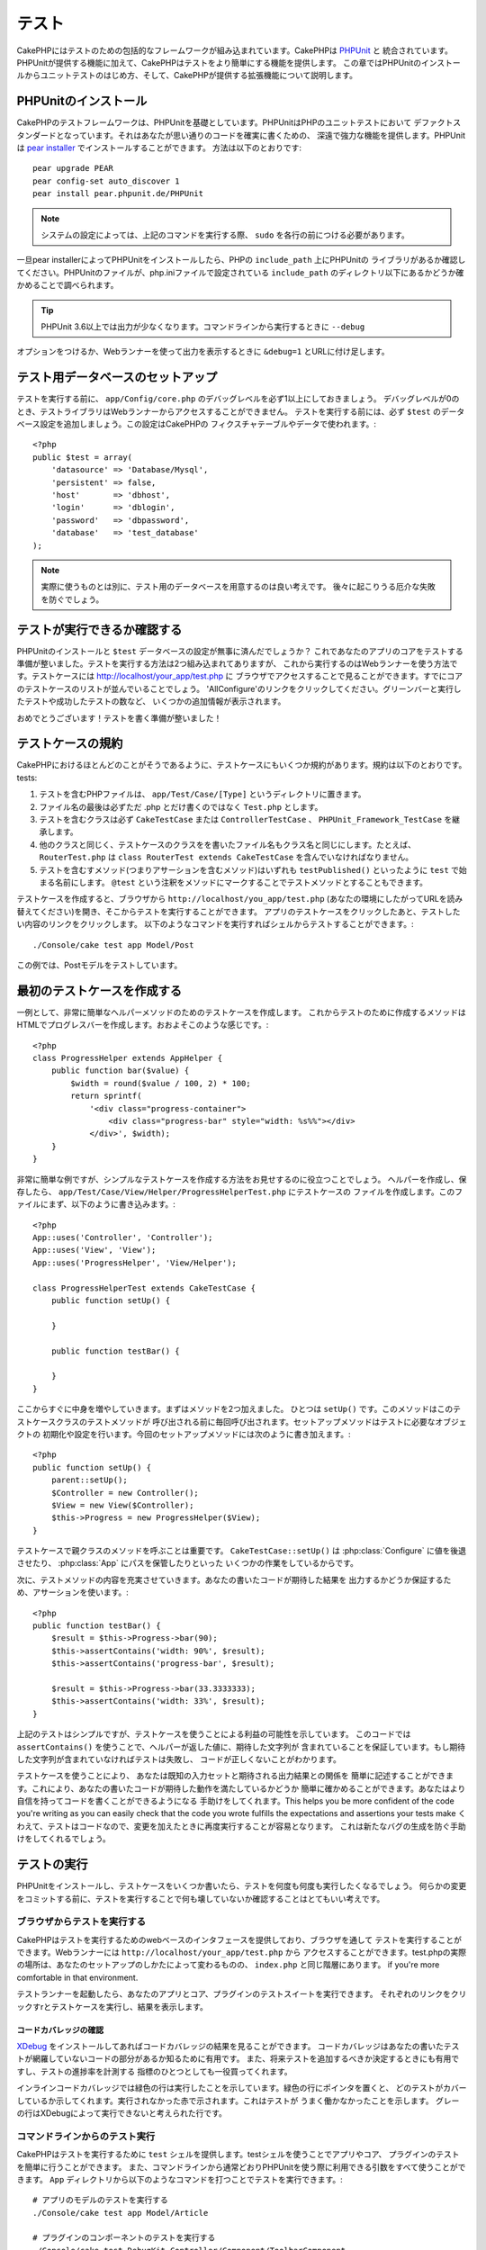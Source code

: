 テスト
######

CakePHPにはテストのための包括的なフレームワークが組み込まれています。CakePHPは `PHPUnit <http://phpunit.de>`_ と
統合されています。PHPUnitが提供する機能に加えて、CakePHPはテストをより簡単にする機能を提供します。
この章ではPHPUnitのインストールからユニットテストのはじめ方、そして、CakePHPが提供する拡張機能について説明します。

PHPUnitのインストール
=====================

CakePHPのテストフレームワークは、PHPUnitを基礎としています。PHPUnitはPHPのユニットテストにおいて
デファクトスタンダードとなっています。それはあなたが思い通りのコードを確実に書くための、
深遠で強力な機能を提供します。PHPUnitは `pear installer <http://pear.php.net>`_ でインストールすることができます。
方法は以下のとおりです::

    pear upgrade PEAR
    pear config-set auto_discover 1
    pear install pear.phpunit.de/PHPUnit

.. note::

    システムの設定によっては、上記のコマンドを実行する際、 ``sudo`` を各行の前につける必要があります。

一旦pear installerによってPHPUnitをインストールしたら、PHPの ``include_path`` 上にPHPUnitの
ライブラリがあるか確認してください。PHPUnitのファイルが、php.iniファイルで設定されている
``include_path`` のディレクトリ以下にあるかどうか確かめることで調べられます。

.. tip::

    PHPUnit 3.6以上では出力が少なくなります。コマンドラインから実行するときに ``--debug`` 
オプションをつけるか、Webランナーを使って出力を表示するときに ``&debug=1`` とURLに付け足します。

テスト用データベースのセットアップ
==================================

テストを実行する前に、 ``app/Config/core.php`` のデバッグレベルを必ず1以上にしておきましょう。
デバッグレベルが0のとき、テストライブラリはWebランナーからアクセスすることができません。
テストを実行する前には、必ず ``$test`` のデータベース設定を追加しましょう。この設定はCakePHPの
フィクスチャテーブルやデータで使われます。::

    <?php
    public $test = array(
        'datasource' => 'Database/Mysql',
        'persistent' => false,
        'host'       => 'dbhost',
        'login'      => 'dblogin',
        'password'   => 'dbpassword',
        'database'   => 'test_database'
    );

.. note::

    実際に使うものとは別に、テスト用のデータベースを用意するのは良い考えです。
    後々に起こりうる厄介な失敗を防ぐでしょう。

テストが実行できるか確認する
============================

PHPUnitのインストールと ``$test`` データベースの設定が無事に済んだでしょうか？
これであなたのアプリのコアをテストする準備が整いました。テストを実行する方法は2つ組み込まれてありますが、
これから実行するのはWebランナーを使う方法です。テストケースには http://localhost/your_app/test.php に
ブラウザでアクセスすることで見ることができます。すでにコアのテストケースのリストが並んでいることでしょう。
'AllConfigure'のリンクをクリックしてください。グリーンバーと実行したテストや成功したテストの数など、
いくつかの追加情報が表示されます。

おめでとうございます！テストを書く準備が整いました！

テストケースの規約
==================

CakePHPにおけるほとんどのことがそうであるように、テストケースにもいくつか規約があります。規約は以下のとおりです。
tests:

#. テストを含むPHPファイルは、 ``app/Test/Case/[Type]`` というディレクトリに置きます。
#. ファイル名の最後は必ずただ .php とだけ書くのではなく ``Test.php`` とします。
#. テストを含むクラスは必ず ``CakeTestCase`` または ``ControllerTestCase`` 、 ``PHPUnit_Framework_TestCase`` を継承します。
#. 他のクラスと同じく、テストケースのクラスをを書いたファイル名もクラス名と同じにします。たとえば、 ``RouterTest.php`` は ``class RouterTest extends CakeTestCase`` を含んでいなければなりません。
#. テストを含むすメソッド(つまりアサーションを含むメソッド)はいずれも ``testPublished()`` といったように ``test`` で始まる名前にします。 ``@test`` という注釈をメソッドにマークすることでテストメソッドとすることもできます。 

テストケースを作成すると、ブラウザから ``http://localhost/you_app/test.php`` 
(あなたの環境にしたがってURLを読み替えてください)を開き、そこからテストを実行することができます。
アプリのテストケースをクリックしたあと、テストしたい内容のリンクをクリックします。
以下のようなコマンドを実行すればシェルからテストすることができます。::

    ./Console/cake test app Model/Post

この例では、Postモデルをテストしています。

最初のテストケースを作成する
============================

一例として、非常に簡単なヘルパーメソッドのためのテストケースを作成します。
これからテストのために作成するメソッドはHTMLでプログレスバーを作成します。おおよそこのような感じです。::

    <?php
    class ProgressHelper extends AppHelper {
        public function bar($value) {
            $width = round($value / 100, 2) * 100;
            return sprintf(
                '<div class="progress-container">
                    <div class="progress-bar" style="width: %s%%"></div>
                </div>', $width);
        }
    }

非常に簡単な例ですが、シンプルなテストケースを作成する方法をお見せするのに役立つことでしょう。
ヘルパーを作成し、保存したら、 ``app/Test/Case/View/Helper/ProgressHelperTest.php`` にテストケースの
ファイルを作成します。このファイルにまず、以下のように書き込みます。::

    <?php
    App::uses('Controller', 'Controller');
    App::uses('View', 'View');
    App::uses('ProgressHelper', 'View/Helper');

    class ProgressHelperTest extends CakeTestCase {
        public function setUp() {

        }

        public function testBar() {

        }
    }

ここからすぐに中身を増やしていきます。まずはメソッドを2つ加えました。
ひとつは ``setUp()`` です。このメソッドはこのテストケースクラスのテストメソッドが
呼び出される前に毎回呼び出されます。セットアップメソッドはテストに必要なオブジェクトの
初期化や設定を行います。今回のセットアップメソッドには次のように書き加えます。::

    <?php
    public function setUp() {
        parent::setUp();
        $Controller = new Controller();
        $View = new View($Controller);
        $this->Progress = new ProgressHelper($View);
    }

テストケースで親クラスのメソッドを呼ぶことは重要です。 ``CakeTestCase::setUp()``
は :php:class:`Configure` に値を後退させたり、 :php:class:`App` にパスを保管したりといった
いくつかの作業をしているからです。

次に、テストメソッドの内容を充実させていきます。あなたの書いたコードが期待した結果を
出力するかどうか保証するため、アサーションを使います。::

    <?php
    public function testBar() {
        $result = $this->Progress->bar(90);
        $this->assertContains('width: 90%', $result);
        $this->assertContains('progress-bar', $result);

        $result = $this->Progress->bar(33.3333333);
        $this->assertContains('width: 33%', $result);
    }

上記のテストはシンプルですが、テストケースを使うことによる利益の可能性を示しています。
このコードでは ``assertContains()`` を使うことで、ヘルパーが返した値に、期待した文字列が
含まれていることを保証しています。もし期待した文字列が含まれていなければテストは失敗し、
コードが正しくないことがわかります。

テストケースを使うことにより、 あなたは既知の入力セットと期待される出力結果との関係を
簡単に記述することができます。これにより、あなたの書いたコードが期待した動作を満たしているかどうか
簡単に確かめることができます。あなたはより自信を持ってコードを書くことができるようになる
手助けをしてくれます。This helps you be more confident of the
code you're writing as you can easily check that the code you wrote fulfills the
expectations and assertions your tests make
くわえて、テストはコードなので、変更を加えたときに再度実行することが容易となります。
これは新たなバグの生成を防ぐ手助けをしてくれるでしょう。

.. _running-tests:

テストの実行
============

PHPUnitをインストールし、テストケースをいくつか書いたら、テストを何度も何度も実行したくなるでしょう。
何らかの変更をコミットする前に、テストを実行することで何も壊していないか確認することはとてもいい考えです。

ブラウザからテストを実行する
----------------------------

CakePHPはテストを実行するためのwebベースのインタフェースを提供しており、ブラウザを通して
テストを実行することができます。Webランナーには ``http://localhost/your_app/test.php`` から
アクセスすることができます。test.phpの実際の場所は、あなたのセットアップのしかたによって変わるものの、
``index.php`` と同じ階層にあります。
if you're more comfortable in that environment. 

テストランナーを起動したら、あなたのアプリとコア、プラグインのテストスイートを実行できます。
それぞれのリンクをクリックすrとテストケースを実行し、結果を表示します。

コードカバレッジの確認
~~~~~~~~~~~~~~~~~~~~~~

`XDebug <http://xdebug.org>`_ をインストールしてあればコードカバレッジの結果を見ることができます。
コードカバレッジはあなたの書いたテストが網羅していないコードの部分があるか知るために有用です。
また、将来テストを追加するべきか決定するときにも有用ですし、テストの進捗率を計測する
指標のひとつとしても一役買ってくれます。

.. |Code Coverage| image:: /_static/img/code-coverage.png

|Code Coverage|

インラインコードカバレッジでは緑色の行は実行したことを示しています。緑色の行にポインタを置くと、
どのテストがカバーしているか示してくれます。実行されなかった赤で示されます。これはテストが
うまく働かなかったことを示します。
グレーの行はXDebugによって実行できないと考えられた行です。

.. _run-tests-from-command-line:

コマンドラインからのテスト実行
------------------------------

CakePHPはテストを実行するために ``test`` シェルを提供します。testシェルを使うことでアプリやコア、
プラグインのテストを簡単に行うことができます。
また、コマンドラインから通常どおりPHPUnitを使う際に利用できる引数をすべて使うことができます。
``App`` ディレクトリから以下のようなコマンドを打つことでテストを実行できます。::

    # アプリのモデルのテストを実行する
    ./Console/cake test app Model/Article

    # プラグインのコンポーネントのテストを実行する
    ./Console/cake test DebugKit Controller/Component/ToolbarComponent

    # CakePHPのConfigueクラスのテストを実行する
    ./Console/cake test core Core/Configure

.. note::

    セッションと相互作用するテストを実行するときは、基本的に ``--stder`` オプションを使うようにするとうまくいきます。
    これにより、<em>headers_sent warning</em>によってテストが失敗する問題が解決するでしょう。

.. versionchanged:: 2.1
    ``test`` シェルは2.1で追加されました。 2.0の ``testsuite`` シェルは現在も利用できますが、
こちらを使うことをおすすめします。

``test`` シェルはプロジェクトのルートディレクトリからも実行できます。このときは今実行できるす
べてのテストのリストを見ることができます。どちらのテストを実行するかは自由に選ぶことができます。::

    # プロジェクトのルートディレクトリでアプリのテストケースを実行する
    lib/Cake/Console/cake test app

    # プロジェクトのルートディレクトリで./myappのアプリケーションのテストを実行する
    lib/Cake/Console/cake test --app myapp app

テストケースのフィルタリング
~~~~~~~~~~~~~~~~~~~~~~~~~~~~

たくさんのテストケースがあると、その中からサブセットだけをテストしたいときや、失敗したテストだけを
実行したいときがあると思います。コマンドラインからテストメソッドをフィルタリングするときは以下のようにします。::

    ./Console/cake test core Console/ConsoleOutput --filter testWriteArray

実行したいテストメソッドは、大文字小文字を区別する正規表現を使ってフィルタリングすることができます。

コードカバレッジの作成
~~~~~~~~~~~~~~~~~~~~~~

コマンドラインからPHPUnitに組み込まれたコードカバレッジツールを用いて、コードカバレッジの
レポートを作成することができます。PHPUnitはカバレッジの結果を含む静的なHTMLファイルを
いくつか生成します。テストケースのカバレッジを生成するには以下のようにします。::

    ./Console/cake test app Model/Article --coverage-html webroot/coverage

カバレッジの結果はアプリケーションのwebrootディレクトリに配置されます。
これらのファイルにはは ``http://localhost/your_app/coverage`` からアクセスすることができます。

テストケースのライフサイクルコールバック
========================================

テストケースは以下のようにいくつかのライフサイクルコールバックを持っており、テストの際にを使うことができます。:

* ``setUp`` はテストメソッドの前に毎回呼ばれます。 テストされるオブジェクトの生成や、テストのためのデータの初期化に使われるべきです。 ``parent::setUp()`` を呼び出すのを忘れてはいけません。
* ``tearDown`` はテストメソッドの後に毎回呼ばれます。テストが完了した後のクリーンアップに使われるべきです。 ``parent::tearDown()`` を忘れてはいけません。
* ``setupBeforeClass`` はクラスのテストメソッドを実行する前に一度だけ呼ばれます。このメソッドは *static* でなければなりません。
* ``tearDownAfterClass`` はクラスのテストメソッドをすべて実行した後に一度だけ呼ばれます。このメソッドは *static* でなければなりません。

フィクスチャ
============

テストコードの挙動がデータベースやモデルに依存するとき、テストに使うためのテーブルを生成し、
一時的なデータをロードするために **フィクスチャ** を使うことができます。フィクスチャを使うことにより、
実際のアプリケーションに使われているデータに惑わされることなくテストができるというメリットがあります。
加えて、アプリケーションのためのコンテンツを実際に用意するより先にコードをテストすることができます。

このとき、CakePHPは設定ファイル  ``app/Config/database.php`` にある ``$test`` という名前の
データベース接続設定を使います。この接続が使えないときは例外が発生し、フィクスチャを使うことができません。

CakePHPはフィクスチャに基づいたテストケースを実行するにあたり、以下の動作をします。

#. 各フィクスチャで必要なテーブルを作成する
#. フィクスチャにデータが存在すれば、それをテーブルに投入する
#. テストメソッドを実行する
#. フィクスチャのテーブルを空にする
#. データベースからフィクスチャが作成していたテーブルを削除する

フィクスチャの作成
------------------

フィクスチャを作成するときは主にふたつのことを定義します。ひとつはどのようなフィールドを持った
テーブルを作成するか、もうひとつは初期状態でどのようなレコードをテーブルに配置するかです。
that will be used to test our own Article
model. Create a file named ``ArticleFixture.php`` in your
``app/Test/Fixture`` directory, with the following content
それでは最初のフィクスチャを作成してみましょう。この例ではArticleモデルのフィクスチャを作成します。
``app/Test/Fixture`` というディレクトリに ``app/Test/Fixture`` という名前のファイルを作成し、
以下のとおりに記述してください。::

    <?php
    class ArticleFixture extends CakeTestFixture { 

          /* Optional. Set this property to load fixtures to a different test datasource */
          public $useDbConfig = 'test';
          public $fields = array( 
              'id' => array('type' => 'integer', 'key' => 'primary'), 
              'title' => array('type' => 'string', 'length' => 255, 'null' => false), 
              'body' => 'text', 
              'published' => array('type' => 'integer', 'default' => '0', 'null' => false), 
              'created' => 'datetime', 
              'updated' => 'datetime' 
          ); 
          public $records = array( 
              array('id' => 1, 'title' => 'First Article', 'body' => 'First Article Body', 'published' => '1', 'created' => '2007-03-18 10:39:23', 'updated' => '2007-03-18 10:41:31'), 
              array('id' => 2, 'title' => 'Second Article', 'body' => 'Second Article Body', 'published' => '1', 'created' => '2007-03-18 10:41:23', 'updated' => '2007-03-18 10:43:31'), 
              array('id' => 3, 'title' => 'Third Article', 'body' => 'Third Article Body', 'published' => '1', 'created' => '2007-03-18 10:43:23', 'updated' => '2007-03-18 10:45:31') 
          ); 
     } 

``$useDbConfig`` プロパティはフィクスチャが使うデータソースの定義をします。
複数のデータソースを使うときは、モデルのデータソースと合わせてフィクスチャを
作るようにします。ただし、 ``test_`` というプレフィックスをつけてください。
たとえば、 ``mydb`` というデータソースを使うモデルの場合は、フィクスチャの
データソースを ``test_mydb`` とします。もし ``test_mydb`` の接続が
存在しなかったときは規定値として ``mydb`` がデータソースとして使われます。
テストを実行するときにテーブル名の衝突を避けるため、フィクスチャのデータソースには
``test`` の接頭辞が必ず付きます。


``$fields`` ではテーブルを構成するフィールドと、その定義を記述します。
フィールドの定義には :php:class:`CakeSchema` と同じ書式を使います。
テーブルの定義で特に重要な変数を以下に示します。

``type``
    CakePHPの内部型定義です。現在サポートしているのは以下の型です
        - ``string``: ``VARCHAR`` と対応
        - ``text``: ``TEXT`` と対応
        - ``integer``: ``INT`` と対応
        - ``float``: ``FLOAT`` と対応
        - ``datetime``: ``DATETIME`` と対応
        - ``timestamp``: ``TIMESTAMP`` と対応
        - ``time``: ``TIME`` と対応
        - ``date``: ``DATE`` と対応
        - ``binary``: ``BLOB`` と対応
``key``
    ``primary`` を設定するとフィールドに<em>field AUTO\_INCREMENT</em>と<em>PRIMARY KEY</em>が適用されます。
``length``
    フィールドが許容するサイズを設定します。
``null``
    ``true`` (<em>NULL</em>を許容する)または ``false`` (<em>NULL</em>を許容しない)のいずれかを設定します。
``default``
    フィールドの規定値を設定します。

フィクスチャのテーブルを作成してから、そのテーブルに投入するレコードを定義することができます。
``$records`` はレコードの配列であり、データの書式もとても簡単です。
``$records`` の各アイテムはひとつの行を表し、カラム名と値の連想配列で構成されます。
$records の持つ配列は各要素 **ごとに** ``$fields`` で指定した特定のキーを
持たなければならないことを覚えておいてください。あるフィールドの値を ``null`` と
したいときは、そのキーの値を ``null`` とします。

動的データとフィクスチャ
------------------------

レコードのフィクスチャを暮らすプロパティとして定義すると、関数を使ったり、フィクスチャの定義に
他の動的なデータを使用することは易しいものではありません。
解決策として、 ``$records`` をフィクスチャクラスの関数 init() で定義するという方法があります。
たとえば、「created」と「updated」のタイムスタンプに今日の日付を反映させたいのであれば、
以下のようにするとよいでしょう。::

    <?php
    class ArticleFixture extends CakeTestFixture {

        public $fields = array( 
            'id' => array('type' => 'integer', 'key' => 'primary'), 
            'title' => array('type' => 'string', 'length' => 255, 'null' => false), 
            'body' => 'text', 
            'published' => array('type' => 'integer', 'default' => '0', 'null' => false), 
            'created' => 'datetime', 
            'updated' => 'datetime' 
        );

        public function init() {
            $this->records = array(
                array(
                    'id' => 1,
                    'title' => 'First Article',
                    'body' => 'First Article Body',
                    'published' => '1',
                    'created' => date('Y-m-d H:i:s'),
                    'updated' => date('Y-m-d H:i:s'),
                ),
            );
            parent::init();
        }
    }

``init()`` をオーバーライドするときは ``parent::init()`` を呼び出すのを忘れないようにしましょう。


テーブル情報とレコードのインポート
----------------------------------

アプリケーションに動作するモデルがあり、モデルが扱うテーブルに実際のデータがある場合、
そのデータとモデルをテストに使いたいと思うことがあるでしょう。
しかし、そのためにわざわざテーブルとフィクスチャの定義をすることは
二重の努力となってしまうでしょう。幸いにもCakePHPには、既存のモデルとテーブルから
特定のフィクスチャのテーブルとレコードを定義する方法があります。

例を見てみましょう。アプリケーション中に「Article」という名前のモデルがあり、
それが「articles」というテーブルにマップされているとします。前節で作成した
例のフィクスチャ(``app/Test/Fixture/ArticleFixture.php``)を、
次のように書き換えてください。::

    <?php
    class ArticleFixture extends CakeTestFixture {
        public $import = 'Article';
    }

この構文は、「Article」モデルにリンクしたテーブルから、テーブル定義を読み込むよう
統合テストツール(test suite)に伝えます。モデルは、アプリケーションに存在する全てのものを扱えます。
上記の構文では「Article」のスキーマを読み込むだけなのでレコードを読み込みません。読み込むためには
コードを次のように変更してください。::

    <?php
    class ArticleFixture extends CakeTestFixture {
        public $import = array('model' => 'Article', 'records' => true);
    }

一方、モデルが存在しないテーブルの場合はどうするのでしょうか。その場合、代わりにテーブルの情報を
読み込みよう定義することができます。例は次の通りです。::

    <?php
    class ArticleFixture extends CakeTestFixture {
        public $import = array('table' => 'articles');
    }

この例では「articles」というテーブルから定義をインポートします。このときCakePHPは
「default」という名前のデータベース接続設定を使います。これを変更したい場合は
次のように書き換えます。::

    <?php
    class ArticleFixture extends CakeTestFixture {
        public $import = array('table' => 'articles', 'connection' => 'other');
    }

CakePHP のデータベース接続においてテーブル名のプレフィックスが指定されていたら、テーブル情報を
取得するときにそのプレフィックスは自動的に使用されます。また、前述したふたつの例において、
レコードは読み込まれません。読み込むには、次のようにします。::

    <?php
    class ArticleFixture extends CakeTestFixture {
        public $import = array('table' => 'articles', 'records' => true);
    }

既存のテーブルやモデルからテーブルの定義をインポートすることができますが、前節で紹介したように
フィクスチャに対して読み込むレコードを直接定義することができます。方法は例のとおりです。::

    <?php
    class ArticleFixture extends CakeTestFixture {
        public $import = 'Article';
        public $records = array(
            array('id' => 1, 'title' => 'First Article', 'body' => 'First Article Body', 'published' => '1', 'created' => '2007-03-18 10:39:23', 'updated' => '2007-03-18 10:41:31'),
            array('id' => 2, 'title' => 'Second Article', 'body' => 'Second Article Body', 'published' => '1', 'created' => '2007-03-18 10:41:23', 'updated' => '2007-03-18 10:43:31'),
            array('id' => 3, 'title' => 'Third Article', 'body' => 'Third Article Body', 'published' => '1', 'created' => '2007-03-18 10:43:23', 'updated' => '2007-03-18 10:45:31')
        );
    }

テストケースからのフィクスチャの読み込み
----------------------------------------

フィクスチャを作成したらそれらをテストで使いたくなることでしょう。
各テストケースではクエリの実行に際して必要となるモデルのフィクスチャをロードすることができます。
フィクスチャをロードするには、テストケースに ``$fixtures`` プロパティを設定します。::

    <?php
    class ArticleTest extends CakeTestCase {
        public $fixtures = array('app.article', 'app.comment');
    }

上記の例では、「Article」と「Comment」フィクスチャをアプリケーションの
「Fixture」ディレクトリからロードします。同じようにCakePHPのコアや
プラグインからもロードすることができます。::

    <?php
    class ArticleTest extends CakeTestCase {
        public $fixtures = array('plugin.debug_kit.article', 'core.comment');
    }

``core`` のプレフィックスを使えばCakePHPから、プラグイン名をプレフィックスとして使えば
その名前のプラグインからフィクスチャをロードします。

フィクスチャのロードは :php:attr:`CakeTestCase::$autoFixtures` を 
``false`` に設定したあと、テストメソッドの中で
:php:meth:`CakeTestCase::loadFixtures()`:: を使ってを制御することもできます。::

    <?php
    class ArticleTest extends CakeTestCase {
        public $fixtures = array('app.article', 'app.comment');
        public $autoFixtures = false;

        public function testMyFunction() {
            $this->loadFixtures('Article', 'Comment');
        }
    }

モジュールのテスト
==================

まず ``app/Model/Article.php`` に「Article」モデルを定義しましょう。以下のように記述します。::

    <?php
    class Article extends AppModel {
        public function published($fields = null) {
            $params = array(
                'conditions' => array(
                    $this->name . '.published' => 1
                ),
                'fields' => $fields
            );

            return $this->find('all', $params);
        }
    }

このモデルの機能をテストするために、このモデルの定義とフィクスチャを使って
テストのセットアップを行います。CakePHPのテストスイートはテストの独立性を
確保するため、ごく最小限のファイルしかロードしません。
そこで、まずはモデルをロードするところからはじめなければなりません。
この場合、すでに定義した「Article」モデルのことを指します。

それでは ``ArticleTest.php`` というファイルを ``app/Test/Case/Model``
というディレクトリに作成し、以下のように記述しましょう。::

    <?php
    App::uses('Article', 'Model');

    class ArticleTest extends CakeTestCase {
        public $fixtures = array('app.article');
    }

このテストケースでは ``$fixtures`` にこの章で今まで定義してきたフィクスチャを設定します。
クエリを実行するにあたり、必要なフィクスチャをすべてインクルードするのを忘れないでください。

.. note::

    ``$useDbConfig``プロパティを指定することで、テストモデルの
    データベースをオーバーライドできます。テーブルが正しいデータベースで
    生成されるように、関連するフィクスチャが同じ値を使うことを確認してください。

テストメソッドの作成
----------------------

それでは「Article」モデルの「published()」メソッドのためのテストメソッドを書き加えます。
``app/Test/Case/Model/ArticleTest.php`` を編集して、以下のようにしてください。::

    <?php
    App::uses('Article', 'Model');

    class ArticleTest extends CakeTestCase {
        public $fixtures = array('app.article');

        public function setUp() {
            parent::setUp();
            $this->Article = ClassRegistry::init('Article');
        }

        public function testPublished() {
            $result = $this->Article->published(array('id', 'title'));
            $expected = array(
                array('Article' => array('id' => 1, 'title' => 'First Article')),
                array('Article' => array('id' => 2, 'title' => 'Second Article')),
                array('Article' => array('id' => 3, 'title' => 'Third Article'))
            );

            $this->assertEquals($expected, $result);
        }
    }

``testPublished()`` というメソッドを追加したのがお分かりでしょう。
まず ``Article`` モデルのインスタンスを作成し、次に ``published()`` メソッドを実行します。
``$expected`` には、初期状態でどのようなレコードが「articles」テーブルに投入されているかを
知っている上で、期待する値として適切なものを設定します。
実行結果と期待した値が同じであるかは ``assertEquals`` メソッドを使ってテストします。
:ref:`running-tests` には、テストケースを実行するためのより詳しい情報があります。

.. note::

    テストのためにモデルをセットアップするときは、テスト用のデータベース接続を
    使うようにするために必ず ``ClassRegistry::init('YourModelName');`` 
    使ってください。

コントローラーのテスト
======================

ヘルパーやモデル、コンポーネントとも同様に、CakePHPは ``ControllerTestCase`` という
コントローラーのテスト特化したクラスを提供します。
このクラスをコントローラーのテストケースの親クラスとすることで、
コントローラーのテストケースを ``testAction()`` というメソッドでより簡単にすることができます。
``ControllerTestCase`` は擬似的にコンポーネントやモデルを動かすだけでなく、
:php:meth:`~Controller::redirect()` のように潜在的にテストが難しいメソッドの
テストも簡単にしてくれます。

下記のように、「Article」モデルに対応した典型的なコントローラーがあるとします。::

    <?php
    class ArticlesController extends AppController {
        public $helpers = array('Form', 'Html');

        public function index($short = null) {
            if (!empty($this->request->data)) {
                $this->Article->save($this->request->data);
            }
            if (!empty($short)) {
                $result = $this->Article->findAll(null, array('id', 'title'));
            } else {
                $result = $this->Article->findAll();
            }

            if (isset($this->params['requested'])) {
                return $result;
            }

            $this->set('title', 'Articles');
            $this->set('articles', $result);
        }
    }

ディレクトリ ``app/Test/Case/Controller`` に ``ArticlesControllerTest.php`` 
というファイルを作成し、次のように記述します。::

    <?php
    class ArticlesControllerTest extends ControllerTestCase {
        public $fixtures = array('app.article');

        public function testIndex() {
            $result = $this->testAction('/articles/index');
            debug($result);
        }

        public function testIndexShort() {
            $result = $this->testAction('/articles/index/short');
            debug($result);
        }

        public function testIndexShortGetRenderedHtml() {
            $result = $this->testAction(
               '/articles/index/short',
                array('return' => 'contents')
            );
            debug($result);
        }

        public function testIndexShortGetViewVars() {
            $result = $this->testAction(
                '/articles/index/short',
                array('return' => 'vars')
            );
            debug($result);
        }

        public function testIndexPostData() {
            $data = array(
                'Article' => array(
                    'user_id' => 1,
                    'published' => 1,
                    'slug' => 'new-article',
                    'title' => 'New Article',
                    'body' => 'New Body'
                )
            );
            $result = $this->testAction(
                '/articles/index',
                array('data' => $data, 'method' => 'post')
            );
            debug($result);
        }
    }

この例はコントローラーのテストにtestActionを使う方法のいくつかを示しています。
``testAction`` の第１引数は常にテストするURLを取ります。CakePHPはリクエストを作成し、
コントローラーとアクションにディスパッチします。

``redirect()`` を含むアクションやリダイレクトに従う他のコードをテストするときは、
リダイレクトの際returnすることは通常良い考えです。
この理由はテスト中、 ``redirect()`` がmockされており、通常通り終了しないからです。
そしてあなたのコードを終了する代わりに、リダイレクトを追跡して実行を継続します。
例を示します。::

    <?php
    class ArticlesController extends AppController {
        public function add() {
            if ($this->request->is('post')) {
                if ($this->Article->save($this->request->data)) {
                    $this->redirect(array('action' => 'index'));
                }
            }
            // more code
        }
    }

上記のコードをテストすると、リダイレクトに到達したにもかかわらず ``// more code`` が
実行されるされてしまいます。代わりに、このようなコードを書くべきです。::

    <?php
    class ArticlesController extends AppController {
        public function add() {
            if ($this->request->is('post')) {
                if ($this->Article->save($this->request->data)) {
                    return $this->redirect(array('action' => 'index'));
                }
            }
            // more code
        }
    }

この例ではメソッドがリダイレクトに到達した際にreturnするので、 ``// more code`` は実行されません。

GETリクエストのシミュレート
-----------------------

上の例の ``testIndexPostData()`` では、 ``testAction()`` はPOSTだけでなく
GETリクエストのアクションとしても使えます。``data`` キーによって
POSTされるであろう値を設定します。規定ではすべてのリクエストはPOSTと扱われます。
GETリクエストをシミュレートしたい場合は ``method`` キーを設定します。::

    <?php
    public function testAdding() {
        $data = array(
            'Post' => array(
                'title' => 'New post',
                'body' => 'Secret sauce'
            )
        );
        $this->testAction('/posts/add', array('data' => $data, 'method' => 'get'));
        // some assertions.
    }

``data`` キーはGETリクエストのクエリ文字列のパラメータをシミュレートするときに使われます。

returnする値の選択
------------------

コントローラーのアクションが成功したかどうかを調査する方法はいくつかから選択することができます。
それぞれは違った方法であなたのコードが期待した動きをしているか保証するための手段を提供します。

* ``vars`` ビューの値を取得します。
* ``view`` レイアウト以外の描画されるビューを取得します。
* ``contents`` レイアウトを含む描画されるビューを取得します。
* ``result`` コントローラーのアクションが返す値を取得します。requestAction メソッドのテストに対して有用です。

規定値は ``result`` です。 戻り値の属性を ``result`` 以外にしない限り、
テストケース内で他の種類の戻り値の属性にアクセスすることができます。::

    <?php
    public function testIndex() {
        $this->testAction('/posts/index');
        $this->assertInternalType('array', $this->vars['posts']);
    }


テストアクションによるモックの使用
----------------------------------

コンポーネントやモデルの一部または全部をモックにより置き換えたい時があるでしょう。
そういったときは :php:meth:`ControllerTestCase::generate()` を使うとよいでしょう。
``generate()`` はコントローラーにおいてモックを作成する強力なワークアウトを持ちます。
テストで使われるコントローラーを決定したら、同時にモデルとコンポーネントの
モックを生成できます。::

    <?php
    $Posts = $this->generate('Posts', array(
        'methods' => array(
            'isAuthorized'
        ),
        'models' => array(
            'Post' => array('save')
        ),
        'components' => array(
            'RequestHandler' => array('isPut'),
            'Email' => array('send'),
            'Session'
        )
    ));

上の例では ``isAuthorized`` というメソッドをスタブにしている ``PostsController`` のモックを作成しました。
付属されたPostモデルはスタブの ``save()`` メソッドを持っていて、
付属されたコンポーネントも、めいめいにスタブされたメソッドを持っています。
上の例での Session のように、メッソドがパスしないことにより、すべてのクラスのスタブを選ぶことができます。

生成されたコントローラーはテストのために自動的に使われます。
自動的な生成を有効にするには、テストケースの ``autoMock`` という変数にtrueを設定します。
``autoMock`` がfalseであれば、オリジナルのコントローラーがテストに使われるでしょう

生成されたコントローラーのレスポンスオブジェクトは、
常にヘッダーを送信しないモックを使って置き換えられます。
``generate()`` か``testAction()`` を使ったあとは、 ``$this->controller`` から
コントローラーのオブジェクトにアクセスできます。

より複雑な例
------------

もっとも単純なフォームでは、 ``testAction()`` は作成したテスト用コントローラーや、
モックされたすべてのモデルやコンポーネントを含め自動的に作成されたものを使い、
``PostsController::index()`` を実行します。
テストの結果は ``vars`` や ``contents`` 、 ``view`` 、 ``return`` といった
プロパティに格納されます。送信されたヘッダー情報には ``headers`` から
アクセスすることができ、リダイレクトを確認することができます。::

    <?php
    public function testAdd() {
        $Posts = $this->generate('Posts', array(
            'components' => array(
                'Session',
                'Email' => array('send')
            )
        ));
        $Posts->Session
            ->expects($this->once())
            ->method('setFlash');
        $Posts->Email
            ->expects($this->once())
            ->method('send')
            ->will($this->returnValue(true));

        $this->testAction('/posts/add', array(
            'data' => array(
                'Post' => array('name' => 'New Post')
            )
        ));

        $this->assertContains('/posts/index', $this->headers['Location']);
        $this->assertEquals('New Post', $this->vars['post']['Post']['name']);
        $this->assertRegExp('/<html/', $this->contents);
        $this->assertRegExp('/<form/', $this->view);
    }

ここでは、 ``testAction()`` と ``generate()`` メソッドの少々複雑な使用例を示しています。
まず、テストするコントローラーを作成し、 :php:class:`SessionComponent` をモックします。
SessionComponent がモックされたことで、それを用いたテストメソッドの実行が可能となります。

``PostsController::add()`` がindexにリダイレクトを実行し、
メールを送信したあと、flashメッセージを設定すればテストは合格です。
例のために、レンダリングされたコンテンツ全体を確かめることでレイアウトがロードされたか、
また、formタグのためにビューをチェックするかどうかを確認するため、同様にチェックします。
見てのとおり、コントローラーをテストする自由度と、モックを扱う容易さは、
これらの変更により大きく拡張されます。

静的メソッドを使うモックを用いてコントローラーのテストをするときは、
モックに期待する値を登録する別のメソッドを用います。
たとえば :php:meth:`AuthComponent::user()` のモックを使いたい場合は以下のようにします。::

    <?php
    public function testAdd() {
        $Posts = $this->generate('Posts', array(
            'components' => array(
                'Session',
                'Auth' => array('user')
            )
        ));
        $Posts->Auth->staticExpects($this->any())
            ->method('user')
            ->with('id')
            ->will($this->returnValue(2));
    }

``staticExpects`` を使うことにより、コンポーネントやモデルの静的メソッドをモック、
操作することができるようになります。

JSONを返すコントローラーのテスト
--------------------------------

JSONはWebサービスの構築において、とても馴染み深く、かつ基本的なフォーマットです。
CakePHPを用いたWebサービスのエンドポイントのテストはとてもシンプルです。
JSONを返すコントローラーの簡単な例を示します。::

    <?php
    class MarkersController extends AppController {
        public $autoRender = false;
        public function index() {
            $data = $this->Marker->find('first');
            $this->response->body(json_encode($data));
        }
    }

Webサービスが適切なレスポンスを返しているか確認するテストを作成しましょう。
``app/Test/Case/Controller/MarkersControllerTest.php`` というファイルを以下のように作成します。::

    <?php
    class MarkersControllerTest extends ControllerTestCase {
        public function testIndex() {
            $result = $this->testAction('/markers/index.json');
            $result = json_decode($result, true);
            $expected = array(
                'Marker' => array('id' => 1, 'lng' => 66, 'lat' => 45),
            );
            $this->assertEquals($expected, $result);
        }
    }

コンポーネントのテスト
======================

``PagematronComponent`` というコンポーネントがアプリケーションにあったとしましょう。
このコンポーネントは、このコンポーネントを使用している全てのコントローラーにおいて、
ページネーションの limit 値を設定する手助けをします。例としてコンポーネントが、
``app/Controller/Component/PagematronComponent.php`` にあったとします。::

    <?php
    class PagematronComponent extends Component {
        public $Controller = null;

        public function startup(Controller $controller) {
            parent::startup($controller);
            $this->Controller = $controller;
            // Make sure the controller is using pagination
            if (!isset($this->Controller->paginate)) {
                $this->Controller->paginate = array();
            }
        }

        public function adjust($length = 'short') {
            switch ($length) {
                case 'long':
                    $this->Controller->paginate['limit'] = 100;
                break;
                case 'medium':
                    $this->Controller->paginate['limit'] = 50;
                break;
                default:
                    $this->Controller->paginate['limit'] = 20;
                break;
            }
        }
    }

ページネーションの limit 値がコンポーネントの ``adjust`` メソッドによって
正しく設定されているかテストを書くことができます。このように
``app/Test/Case/Controller/Component/PagematronComponentTest.php`` というファイルを作成します。::

    <?php
    App::uses('Controller', 'Controller');
    App::uses('CakeRequest', 'Network');
    App::uses('CakeResponse', 'Network');
    App::uses('ComponentCollection', 'Controller');
    App::uses('PagematronComponent', 'Controller/Component');

    // A fake controller to test against
    class TestPagematronController extends Controller {
        public $paginate = null;
    }

    class PagematronComponentTest extends CakeTestCase {
        public $PagematronComponent = null;
        public $Controller = null;

        public function setUp() {
            parent::setUp();
            // Setup our component and fake test controller
            $Collection = new ComponentCollection();
            $this->PagematronComponent = new PagematronComponent($Collection);
            $CakeRequest = new CakeRequest();
            $CakeResponse = new CakeResponse();
            $this->Controller = new TestPagematronController($CakeRequest, $CakeResponse);
            $this->PagematronComponent->startup($this->Controller);
        }

        public function testAdjust() {
            // Test our adjust method with different parameter settings
            $this->PagematronComponent->adjust();
            $this->assertEquals(20, $this->Controller->paginate['limit']);

            $this->PagematronComponent->adjust('medium');
            $this->assertEquals(50, $this->Controller->paginate['limit']);

            $this->PagematronComponent->adjust('long');
            $this->assertEquals(100, $this->Controller->paginate['limit']);
        }

        public function tearDown() {
            parent::tearDown();
            // Clean up after we're done
            unset($this->PagematronComponent);
            unset($this->Controller);
        }
    }

ヘルパーのテスト
================

ヘルパークラスも十分な量のロジックが構築されているのであれば、
テストケースによって機能を満たしているか確認することは重要です。

はじめに、テストのための例として、ヘルパーを作成します。 ``CurrencyRendererHelper`` は、
ビューで通貨の表示を補助するための、 ``usd()`` という唯一の単純なメソッドを持っています。::

    <?php
    // app/View/Helper/CurrencyRendererHelper.php
    class CurrencyRendererHelper extends AppHelper {
        public function usd($amount) {
            return 'USD ' . number_format($amount, 2, '.', ',');
        }
    }

このメソッドは、小数点以下2桁を表示し、小数点としてドット、3桁ごとの区切りとして
カンマを使用するフォーマットで数字を表し、さらに'USD'という文字列を数字の先頭に置きます。

それではテストを作成します。::

    <?php
    // app/Test/Case/View/Helper/CurrencyRendererHelperTest.php

    App::uses('Controller', 'Controller');
    App::uses('View', 'View');
    App::uses('CurrencyRendererHelper', 'View/Helper');

    class CurrencyRendererHelperTest extends CakeTestCase {
        public $CurrencyRenderer = null;

        // Here we instantiate our helper
        public function setUp() {
            parent::setUp();
            $Controller = new Controller();
            $View = new View($Controller);
            $this->CurrencyRenderer = new CurrencyRendererHelper($View);
        }

        // Testing the usd() function
        public function testUsd() {
            $this->assertEquals('USD 5.30', $this->CurrencyRenderer->usd(5.30));

            // We should always have 2 decimal digits
            $this->assertEquals('USD 1.00', $this->CurrencyRenderer->usd(1));
            $this->assertEquals('USD 2.05', $this->CurrencyRenderer->usd(2.05));

            // Testing the thousands separator
            $this->assertEquals('USD 12,000.70', $this->CurrencyRenderer->usd(12000.70));
        }
    }

ここで、 ``usd()`` を異なるパラメータで呼び出すことで、このテストスイートは
期待した値と同じ値を返しているかを確かめています。

ファイルに保存しテストを実行します。これにより、グリーンバーと
1つのテスト、4つのアサーションに成功したことを指し示すメッセージを見ることができるでしょう。

テストスイートの作成
====================

いくつかのテストを同時に実行したいときはテストスイートを作成することができます。テストスイートはいくつかの
テストケースから構成されています。
``CakeTestSuite`` は少しばかりですがファイルシステムをベースに簡単にテストスイートを作成するための
メソッドを提供します。
すべてのモデルに対してのテストスイートを作成したいときは、 ``app/Test/Case/AllModelTest.php`` を作成します。
内容は以下のとおりです。::

    <?php
    class AllModelTest extends CakeTestSuite {
        public static function suite() {
            $suite = new CakeTestSuite('All model tests');
            $suite->addTestDirectory(TESTS . 'Case' . DS . 'Model');
            return $suite;
        }
    }

上のコードは ``/app/Test/Case/Model/`` のフォルダ以下に見つかったテストケースをすべてグループ化します。
個別にファイルを追加するときは ``$suite->addTestFile($filename);`` を使います。
あるディレクトリから再帰的にすべてのテストをグループ化する場合は以下のようにします。::

    <?php
    $suite->addTestDirectoryRecursive(TESTS . 'Case');

この例では、 ``app/Test/Case/`` のディレクトリ以下のすべてのテストをグループ化します。

プラグインのテスト作成
======================

プラグインのテストは、プラグインのフォルダ内の指定されたディレクトリに作成します。::

    /app
        /Plugin
            /Blog
                /Test
                    /Case
                    /Fixture

これらは通常のテストと同じように実行できますが、クラスをインポートするときにプラグインの
命名規則を使うことを覚えておいてください。
これはこの本のプラグインの章で紹介した ``BlogPost`` モデルのテストケースの例です。
他のテストとの違いは、最初の行で'Blog.BlogPost'をインポートしているところです。
またプラグインのフィクスチャも ``plugin.blog.blog_post`` というプレフィックスをつける必要があります。::

    <?php
    App::uses('BlogPost', 'Blog.Model');

    class BlogPostTest extends CakeTestCase {

        // Plugin fixtures located in /app/Plugin/Blog/Test/Fixture/
        public $fixtures = array('plugin.blog.blog_post');
        public $BlogPost;

        public function testSomething() {
            // ClassRegistry makes the model use the test database connection
            $this->BlogPost = ClassRegistry::init('Blog.BlogPost');

            // do some useful test here
            $this->assertTrue(is_object($this->BlogPost));
        }
    }

アプリケーションのテストでプラグインのフィクスチャを使いたいときは、 ``$fixtures`` の
配列で ``plugin.pluginName.fixtureName`` という構文を使うことで参照できます。

Jenkinsとのインテグレーション
=============================

`Jenkins <http://jenkins-ci.org>`_ は継続的インテグレーションサービスで、テストケースの自動化を手助けしてくれます。
これにより、すべてのテストをパスし続けていることを保証し、あなたのアプリケーションをいつでもデプロイできる
状態にしてくれます。

CakePHPとJenkinsはかなり簡単にインテグレーションすることができます。
ここでの解説は、すでにUnixライクな環境にJenkinsがインストールされていて、管理者権限を持つことが
できる状態を前提とします。また、ジョブの作成とビルドの方法も知っているものとします。もしわからない場合は
`Jenkins documentation <http://jenkins-ci.org/>`_ または
`Jenkins Wiki日本語版 <https://wiki.jenkins-ci.org/display/JA/Jenkins>`_ を参考にしてください。

ジョブの作成
------------

アプリケーションのためのジョブを作成することから始めてください。次に、Jenkinsがあなたのコードに
アクセスできるように、リポジトリと接続します。

テスト用データベースの設定の追加
--------------------------------

Jenkinsのために別のデータベースを用意するのは、初歩的な問題を回避するためには良い考えです。
一度Jenkinsがアクセスできる(通常はlocalhostの)データベースサーバに新しくデータベースを作成しました。
以下のような *シェルスクリプトの実行* をビルドに加えてください。::

    cat > app/Config/database.php <<'DATABASE_PHP'
    <?php
    class DATABASE_CONFIG {
        public $test = array(
            'datasource' => 'Database/Mysql',
            'host'       => 'localhost',
            'database'   => 'jenkins_test',
            'login'      => 'jenkins',
            'password'   => 'cakephp_jenkins',
            'encoding'   => 'utf8'
        );
    }
    DATABASE_PHP

これにより、Jenkinsが要求する正しいデータベース設定が常にあることを保証してくれます。
他の設定ファイルにも同じことをしておきましょう。ときどきビルドする前ごとに、データベースをdropし、
再度createするとよいでしょう。
一度ビルドに失敗すると、立て続けに起きるであろう失敗の連鎖を断ち切ってくれるはずです。

さらに以下の *シェルスクリプトの実行* をビルドに加えてください。::

    mysql -u jenkins -pcakephp_jenkins -e 'DROP DATABASE IF EXISTS jenkins_test; CREATE DATABASE jenkins_test';

テストの追加
------------

また別の *シェルスクリプトの実行* をビルドに加えてください。このステップではアプリケーションのテストを実行します。
junit のログファイル作成、またはCloverのカバレッジにより、テストの結果を視覚的に確認できるようになります。::

    app/Console/cake test app AllTests \
    --stderr \
    --log-junit junit.xml \
    --coverage-clover clover.xml

Clover coverageとjUnitの結果を使えれば、Jenkinsが正しく設定できています。
うまく設定できていないとこの結果は見ることができないでしょう。

ビルドを実行する
----------------

これでビルドを実行することができるようになりました。
コンソールの出力を確認して、ビルドをパスするように必要な変更を加えましょう。



.. meta::
    :title lang=ja: テスト
    :keywords lang=en: web runner,phpunit,test database,database configuration,database setup,database test,public test,test framework,running one,test setup,de facto standard,pear,runners,array,databases,cakephp,php,integration
    :keywords lang=ja: PHPUnit,テストデータベース,データベース設定,データベースのセットアップ,データベースのテスト,テストフレームワーク,テストのセットアップ,デファクトスタンダード,pear,ランナー,array,データベース,cakephp,php,統合
